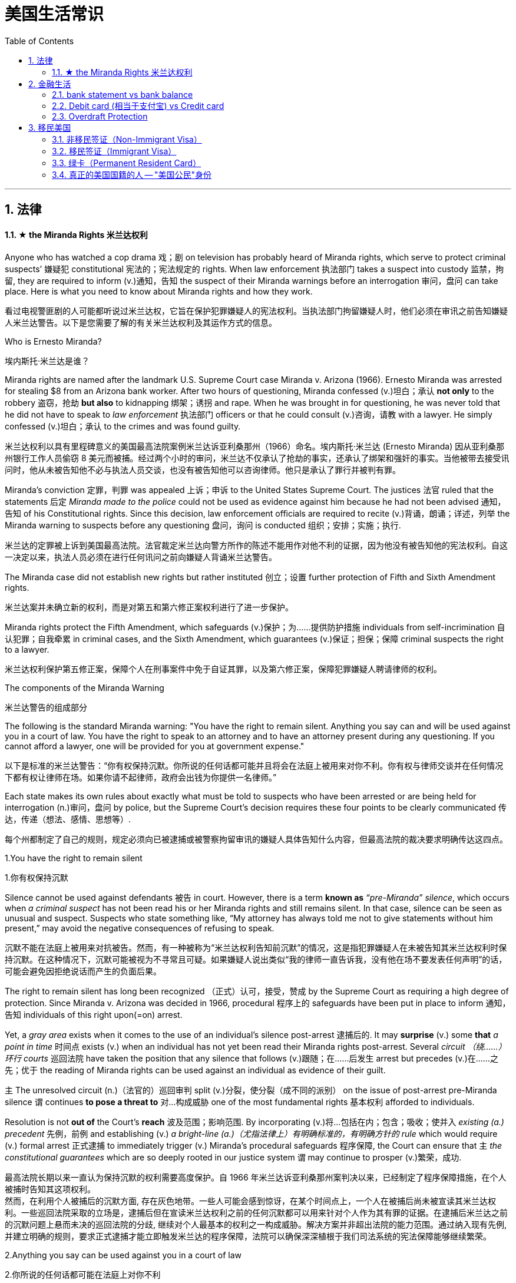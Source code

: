 
= 美国生活常识
:toc: left
:toclevels: 3
:sectnums:
:stylesheet: ../../myAdocCss.css

'''

== 法律

==== ★ the Miranda Rights 米兰达权利

Anyone who has watched a cop drama 戏；剧 on television has probably heard of Miranda rights, which serve to protect criminal suspects’ 嫌疑犯 constitutional 宪法的；宪法规定的 rights. When law enforcement 执法部门 takes a suspect into custody 监禁，拘留, they are required to inform (v.)通知，告知 the suspect of their Miranda warnings before an interrogation 审问，盘问 can take place. Here is what you need to know about Miranda rights and how they work.

[.my2]
看过电视警匪剧的人可能都听说过米兰达权，它旨在保护犯罪嫌疑人的宪法权利。当执法部门拘留嫌疑人时，他们必须在审讯之前告知嫌疑人米兰达警告。以下是您需要了解的有关米兰达权利及其运作方式的信息。

Who is Ernesto Miranda?

[.my2]
埃内斯托·米兰达是谁？

Miranda rights are named after the landmark U.S. Supreme Court case Miranda v. Arizona (1966). Ernesto Miranda was arrested for stealing $8 from an Arizona bank worker. After two hours of questioning, Miranda confessed (v.)坦白；承认 *not only* to the robbery 盗窃，抢劫 *but also* to kidnapping 绑架；诱拐 and rape. When he was brought in for questioning, he was never told that he did not have to speak to _law enforcement_ 执法部门 officers or that he could consult (v.)咨询，请教 with a lawyer. He simply confessed (v.)坦白；承认 to the crimes and was found guilty.

[.my2]
米兰达权利以具有里程碑意义的美国最高法院案例米兰达诉亚利桑那州（1966）命名。埃内斯托·米兰达 (Ernesto Miranda) 因从亚利桑那州银行工作人员偷窃 8 美元而被捕。经过两个小时的审问，米兰达不仅承认了抢劫的事实，还承认了绑架和强奸的事实。当他被带去接受讯问时，他从未被告知他不必与执法人员交谈，也没有被告知他可以咨询律师。他只是承认了罪行并被判有罪。

Miranda's conviction 定罪，判罪 was appealed 上诉；申诉 to the United States Supreme Court. The justices 法官 ruled that the statements 后定 _Miranda made to the police_ could not be used as evidence against him because he had not been advised 通知，告知 of his Constitutional rights. Since this decision, law enforcement officials are required to recite (v.)背诵，朗诵；详述，列举 the Miranda warning to suspects before any questioning 盘问，询问 is conducted 组织；安排；实施；执行.

[.my2]
米兰达的定罪被上诉到美国最高法院。法官裁定米兰达向警方所作的陈述不能用作对他不利的证据，因为他没有被告知他的宪法权利。自这一决定以来，执法人员必须在进行任何讯问之前向嫌疑人背诵米兰达警告。

The Miranda case did not establish new rights but rather instituted 创立；设置 further protection of Fifth and Sixth Amendment rights.

[.my2]
米兰达案并未确立新的权利，而是对第五和第六修正案权利进行了进一步保护。

Miranda rights protect the Fifth Amendment, which safeguards (v.)保护；为……提供防护措施 individuals from self-incrimination 自认犯罪；自我牵累 in criminal cases, and the Sixth Amendment, which guarantees (v.)保证；担保；保障 criminal suspects the right to a lawyer.

[.my2]
米兰达权利保护第五修正案，保障个人在刑事案件中免于自证其罪，以及第六修正案，保障犯罪嫌疑人聘请律师的权利。

The components of the Miranda Warning

[.my2]
米兰达警告的组成部分

The following is the standard Miranda warning: "You have the right to remain silent. Anything you say can and will be used against you in a court of law. You have the right to speak to an attorney and to have an attorney present during any questioning. If you cannot afford a lawyer, one will be provided for you at government expense."

[.my2]
以下是标准的米兰达警告：“你有权保持沉默。你所说的任何话都可能并且将会在法庭上被用来对你不利。你有权与律师交谈并在任何情况下都有权让律师在场。如果你请不起律师，政府会出钱为你提供一名律师。”

Each state makes its own rules about exactly what must be told to suspects who have been arrested or are being held for interrogation (n.)审问，盘问 by police, but the Supreme Court’s decision requires these four points to be clearly communicated 传达，传递（想法、感情、思想等）.

[.my2]
每个州都制定了自己的规则，规定必须向已被逮捕或被警察拘留审讯的嫌疑人具体告知什么内容，但最高法院的裁决要求明确传达这四点。

1.You have the right to remain silent

[.my2]
1.你有权保持沉默

Silence cannot be used against defendants 被告 in court. However, there is a term *known as* _“pre-Miranda” silence_, which occurs when _a criminal suspect_ has not been read his or her Miranda rights and still remains silent. In that case, silence can be seen as unusual and suspect. Suspects who state something like, “My attorney has always told me not to give statements without him present,” may avoid the negative consequences of refusing to speak.

沉默不能在法庭上被用来对抗被告。然而，有一种被称为“米兰达权利告知前沉默”的情况，这是指犯罪嫌疑人在未被告知其米兰达权利时保持沉默。在这种情况下，沉默可能被视为不寻常且可疑。如果嫌疑人说出类似“我的律师一直告诉我，没有他在场不要发表任何声明”的话，可能会避免因拒绝说话而产生的负面后果。


The right to remain silent has long been recognized （正式）认可，接受，赞成 by the Supreme Court as requiring a high degree of protection. Since Miranda v. Arizona was decided in 1966, procedural  程序上的 safeguards have been put in place to inform 通知，告知 individuals of this right upon(=on) arrest.

Yet, a _gray area_ exists when it comes to the use of an individual's silence post-arrest 逮捕后的. It may *surprise* (v.) some *that* _a point in time_ 时间点 exists (v.) when an individual has not yet been read their Miranda rights post-arrest. Several _circuit （绕……）环行 courts_ 巡回法院 have taken the position that any silence that follows (v.)跟随；在……后发生 arrest but precedes (v.)在……之先；优于 the reading of Miranda rights can be used against an individual as evidence of their guilt.

`主` The unresolved circuit (n.)（法官的）巡回审判 split (v.)分裂，使分裂（成不同的派别） on the issue of post-arrest pre-Miranda silence `谓` continues *to pose a threat to* 对…构成威胁 one of the most fundamental rights 基本权利 afforded to individuals.

Resolution is not *out of* the Court's *reach* 波及范围；影响范围. By incorporating (v.)将…包括在内；包含；吸收；使并入 _existing (a.) precedent_ 先例，前例 and establishing (v.) _a bright-line (a.)（尤指法律上）有明确标准的，有明确方针的 rule_ which would require (v.) formal arrest 正式逮捕 to immediately trigger (v.) Miranda's procedural safeguards 程序保障, the Court can ensure that `主` _the constitutional guarantees_  which are so deeply rooted in our justice system `谓` may continue to prosper (v.)繁荣，成功.

[.my2]
最高法院长期以来一直认为保持沉默的权利需要高度保护。自 1966 年米兰达诉亚利桑那州案判决以来，已经制定了程序保障措施，在个人被捕时告知其这项权利。 +
然而，在利用个人被捕后的沉默方面, 存在灰色地带。一些人可能会感到惊讶，在某个时间点上，一个人在被捕后尚未被宣读其米兰达权利。一些巡回法院采取的立场是，逮捕后但在宣读米兰达权利之前的任何沉默都可以用来针对个人作为其有罪的证据。在逮捕后米兰达之前的沉默问题上悬而未决的巡回法院的分歧, 继续对个人最基本的权利之一构成威胁。解决方案并非超出法院的能力范围。通过纳入现有先例, 并建立明确的规则，要求正式逮捕才能立即触发米兰达的程序保障，法院可以确保深深植根于我们司法系统的宪法保障能够继续繁荣。


2.Anything you say can be used against you in a court of law

[.my2]
2.你所说的任何话都可能在法庭上对你不利

All suspects have the right to remain silent. Those who give up that right face (v.) the prospect that their statements will be used against them in court. This can be tricky 难对付的，棘手的, as many times the only evidence against a defendant 被告，被告人 is a confession 供认，供状；承认，坦白. Defense lawyers contend （尤指在争论中）声称，主张，认为 that many innocent suspects, intimidated (v.)威胁，恐吓 by arrest and interrogation 审问，盘问, may speak to police without realizing (v.)理解；领会；认识到；意识到 the danger.

[.my2]
所有嫌疑人都有权保持沉默。那些放弃这一权利的人, 将面临"他们的陈述"将在法庭上被用来对付他们的前景。这会很棘手，因为很多时候，对被告不利的唯一证据就是"他们之前的认罪"。辩护律师认为，许多无辜的嫌疑人, 受到"被逮捕和审讯"的恐吓下，可能会在没有意识到"他们这样做会给自己带来危险"的情况下, 就向警方交谈。

3.You have the right to have an attorney present

[.my2]
3.您有权请律师在场

This gives a suspect the right to have _legal counsel_ (辩护律师) 法律顾问 present at the time of the interrogation  审问，盘问. A suspect must *be clearly informed* that he or she has the right to consult 咨询，请教；商量，商讨 with an attorney and have an attorney present before answering any questions from police. If the police try to question a suspect after an arrest, they must stop the interrogation if the suspect requests an attorney.

[.my2]
这赋予嫌疑人在审讯时有律师在场的权利。必须明确告知嫌疑人，他或她有权咨询律师并在回答警方的任何问题之前有律师在场。如果警方在逮捕嫌疑人后试图讯问嫌疑人，并且嫌疑人请求律师，他们必须停止讯问。

4.If you cannot afford an attorney, one will be appointed to you

[.my2]
4.如果您无力聘请律师，我们将为您指定一名律师

In order *to make sure* a person being interrogated has a clear understanding of his or her rights, the suspect must be told that a lawyer will be appointed without charge if needed. Without this additional advisory 官方警告；警报, `主` the caution 提醒，告诫 of _the right to consult (v.) with an attorney_ `谓` could be misunderstood (v.)误解，误会 and rendered (v.)使成为，使处于某种状态 meaningless.

[.my2]
为了确保受审者清楚了解自己的权利，必须告知嫌疑人，如果需要，将免费指定律师。如果没有这个额外的建议，"咨询律师的权利"的警告, 可能会被误解, 并变得毫无意义。

When are Miranda rights required?

[.my2]
什么时候需要米兰达权利？

Miranda rights must be read before custodial (a.)监禁的；拘留的 police interrogation.

[.my2]
在拘留警察审讯之前必须阅读米兰达的权利。

In the context 背景，环境；上下文 of Miranda rights, `主` whether someone is considered to be in custody 监禁，拘留 `谓` *depends on* whether a reasonable individual in the suspect’s position would feel that they could exercise 运用，行使 their right against self-incrimination and the level of restriction （受）限制（状态），（受）约束（状态） on the suspect’s freedom.

[.my2]
在米兰达权利的背景下，某人是否被视为被拘留, 取决于一个合理的个人在嫌疑人的立场上是否会认为他们可以行使其"反对自证其罪"的权利, 以及对嫌疑人自由的限制程度。

For example, a person who is arrested and taken to jail can be considered to be in police custody.
例如，一个人被逮捕并入狱可以被视为被警方拘留。

Interrogation is when police question a suspect as part of a criminal investigation. Custodial interrogation is when a suspect is questioned while they are in police custody, but interrogation can also happen outside of custody.
审讯是指警察在刑事调查中询问嫌疑人。拘留审讯是指嫌疑人在警方拘留期间接受讯问，但审讯也可以在拘留之外进行。

For instance, if a suspect is arrested by a police officer and then questioned at the local police station, that could be considered custodial interrogation, and the police would be required to read the suspect the Miranda warnings before questioning. If the police question a suspect who isn’t in custody, that is called non-custodial interrogation.
例如，如果嫌疑人被警察逮捕，然后在当地警察局接受讯问，这可能被视为拘留审讯，警察在讯问之前需要阅读嫌疑人的米兰达警告。如果警方讯问未被拘留的嫌疑人，则称为非拘留审讯。

When are Miranda rights not required?
什么时候不需要米兰达权利？
The Miranda decision is intended to make suspects aware of their constitutional rights. Police can ask routine questions—such as name, address, date of birth, and social security number—without reading Miranda rights.
米兰达案的判决旨在让嫌疑人意识到他们的宪法权利。警察可以询问常规问题，例如姓名、地址、出生日期和社会安全号码，而无需阅读米兰达权利。

Law enforcement does not have to read Miranda rights in certain situations, such as the following:
在某些情况下，执法部门不必阅读米兰达权利，例如以下情况：

When voluntary statements are given outside of interrogation
在审讯之外做出自愿陈述时
When public safety is at risk
当公共安全面临风险时
If the suspect waives their Miranda rights
如果嫌疑人放弃米兰达权利
During ordinary traffic stops
在普通交通停车期间
Keep in mind that if a suspect confesses to a crime before receiving the Miranda warnings, the confession may later be used as evidence in court.
请记住，如果嫌疑人在收到米兰达警告之前承认犯罪，该供述可能会在法庭上用作证据。

Waiving and invoking Miranda rights
放弃和援引米兰达权利
A suspect must state that they are invoking their Miranda rights. It’s not enough to simply remain silent: The suspect should explicitly inform law enforcement that they are invoking their Miranda rights.
嫌疑人必须声明他们正在援引米兰达权利。仅仅保持沉默是不够的：嫌疑人应该明确告知执法部门他们正在援引米兰达权利。

Suspects can invoke their Miranda rights by saying something like, “I want to invoke my right to remain silent, and I need to talk to a lawyer before answering questions.”
嫌疑人可以通过这样说来援引米兰达权利：“我想援引我保持沉默的权利，我需要在回答问题之前与律师交谈。”

If a person is arrested but decides to talk to the police despite the warning, they do have the right to change their mind. They can invoke their Miranda rights at any time during questioning, meaning they can decide to stop answering questions or only talk to police officers with a lawyer present.
如果一个人被捕但不顾警告决定与警方交谈，他们确实有权改变主意。他们可以在审讯期间随时援引米兰达权利，这意味着他们可以决定停止回答问题或仅在有律师在场的情况下与警察交谈。

It’s important to note that even if a suspect invokes their Miranda rights, they can still waive those rights, either implicitly or expressly.
值得注意的是，即使嫌疑人援引米兰达权利，他们仍然可以隐式或明示放弃这些权利。

A suspect can waive their rights implicitly by talking to police after receiving the Miranda warnings, or they can waive their rights expressly by stating that they want to relinquish their rights.
嫌疑人可以在收到米兰达警告后通过与警方交谈来暗示放弃自己的权利，也可以通过声明他们想放弃自己的权利来明确放弃自己的权利。

What are the consequences of not being read my Miranda rights?
不阅读我的米兰达权利会产生什么后果？
If the police do not provide a Miranda warning before an interrogation, any information they obtain from you may be inadmissible in court.
如果警察在审讯前没有提供米兰达警告，他们从您那里获得的任何信息可能在法庭上不被采纳。

However, there are some exceptions, such as when there is a danger to public safety or if you voluntarily provide information before custodial interrogation.
然而，也有一些例外，例如当公共安全面临危险或您在拘留审讯前自愿提供信息时。

FAQs  常见问题
Are there any exceptions to the Miranda rule?
米兰达规则有任何例外吗？
Police can ask basic questions—such as those used to identify a suspect—without giving Miranda warnings. Law enforcement does not have to read Miranda rights if a suspect has waived their Miranda rights, if public safety is threatened, or if a suspect voluntarily provides information outside of a custodial interrogation.
警察可以询问基本问题，例如用于识别嫌疑人的问题，而无需向米兰达发出警告。如果嫌疑人放弃了米兰达权利、公共安全受到威胁或者嫌疑人在拘留审讯之外自愿提供信息，执法部门就不必解读米兰达权利。

Can the police use my statements against me if I don't understand my Miranda rights?
如果我不了解我的米兰达权利，警察可以利用我的陈述来对付我吗？
If you were improperly warned, your statements cannot be used against you at trial. However, the statements may be used for other purposes (such as for impeachment), and information from voluntary confessions may be used in certain circumstances.
如果您受到不当警告，则您的陈述不能在审判中用于对您不利。然而，这些陈述可以用于其他目的（例如弹劾），并且在某些情况下可以使用自愿供述的信息。

What should I do if I believe my Miranda rights were violated?
如果我认为我的米兰达权利受到侵犯，我该怎么办？
If you believe your Miranda rights have been violated, you should contact a criminal defense attorney to ensure that your rights are protected.
如果您认为您的米兰达权利受到侵犯，您应该联系刑事辩护律师，以确保您的权利受到保护。

What happened to Ernesto Miranda?
埃内斯托·米兰达怎么了？
Ernesto Miranda did, indeed, get a new trial based on the Supreme Court ruling, and his original confession was thrown out. However, based on the evidence, Miranda was convicted and served 11 years in prison before being paroled in 1972.
埃内斯托·米兰达确实根据最高法院的裁决进行了新的审判，他原来的供词被驳回了。然而，根据证据，米兰达被定罪并入狱11年，然后于1972年假释。

In 1976, at the age of 34, Miranda was murdered. Police arrested a suspect in the killing who, after choosing to exercise his Miranda right to remain silent, was released without being charged with the crime.
1976年，34岁的米兰达被谋杀。警方逮捕了一名杀人嫌疑人，该嫌疑人在选择行使米兰达保持沉默的权利后被释放，但没有被指控犯罪。




'''

== 金融生活


==== bank statement vs bank balance

[cols="1a,1a"]
|===
|bank statement |bank balance

|( state·ment ) a printed record of all the money paid into and out of a customer's bank account within a particular period 银行结单（某时期内存户**存取款项**的清单）

A bank statement is a list of all transactions （一笔）交易，业务，买卖 for a bank account over a set period, usually monthly.     +

银行对账单是银行账户在一定时期（通常是每月）内所有交易的列表。

The statement includes deposits 沉积物，沉积层；订金；押金；存款, charges （商品和服务所需的）要价，收费, withdrawals （从银行账户中）提款，取款, as well as the beginning and ending balance 账户余额，结存 for the period, along with any interest earned. +

该报表包括存款、收费、取款以及该期间的期初和期末余额，以及所赚取的任何利息。

_Account holders_ generally review their bank statements every month to help keep track of expenses and spending, as well as monitor for any fraudulent 欺诈的，诈骗的 charges or mistakes. +

账户持有人通常每月查看他们的银行对账单，以帮助跟踪费用和支出，并监控任何欺诈性收费或错误。


A bank issues (v.) a _bank statement_ to _an account holder_ that shows the detailed activity in the account. It allows the account holder to see all the transactions processed (v.)加工；处理, typically chronologically 按年代地;按时间顺序.

银行向账户持有人发出银行对账单，显示账户中的详细活动。它允许账户持有人查看所有已处理的交易，通常按时间顺序排列。
|the amount of money that sb has in their bank account at a particular time 银行存款余额；银行结存

An account balance is the amount of money at a specific time in a financial repository 仓库；贮藏室；存放处, such as a savings or checking account 支票账户.

帐户余额是金融存储库（例如储蓄帐户或支票帐户）中特定时间的金额。

An _account balance_ represents (v.) the current value of a financial account, such as a checking, savings, or investment account.

账户余额代表金融账户（例如支票账户、储蓄账户或投资账户）的当前价值。

An account balance reflects (v.) total assets *minus* 减，减去 total liabilities 负债；债务. In banking, the _account balance_ is the money available in a checking or savings account.

账户余额反映总资产减去总负债。在银行业，账户余额是支票或储蓄账户中的可用资金。

https://www.investopedia.com/terms/a/accountbalance.asp
|===



'''

==== Debit card (相当于支付宝) vs Credit card

[options="autowidth" cols="1a,1a"]
|===
|Debit card (相当于支付宝) |Credit card (相当于小额贷款)

|扣賬卡（Debit card）即是直接與銀行戶口綁定的銀行卡，持有人可用作消費簽賬或提款，交易金額會直接從戶口結餘扣除。換言之，*持有人不可以「先使未來錢」，在消費之前必須確保銀行戶口裡有足夠結餘支付，方可順利憑卡進行交易。*
|使用信用卡（Credit card）
消費，*每次支付都先由銀行墊支，而且支援"現金透支"功能。用戶可選擇「先消費，後支付」*，並在信用卡截數日後, 才會被要求償還有關的消費額。
|===

'''

==== Overdraft Protection

Overdraft Protection

[.my2]
透支保护：一种银行服务，用于防止账户透支。当账户余额不足时，银行会自动从其他账户或信用额度中转移资金，以避免透支费用或拒付。

Overdraft protection is an optional service that *prevents* charges 费用 to a bank account (primarily checks, ATM transactions （一笔）交易，业务，买卖;办理；处理, debit-card charges) *from* being rejected 拒绝，驳回；不同意 when they exceed 超过，超出；超越（限制） the available funds 可用资金 in the account. Overdraft protection, sometimes called cash-reserve 现金储备 checking, is used most frequently as a cushion 垫子，缓冲垫 for _checking accounts_ 支票账户, but it also can be applied to _savings accounts_.

[.my2]
透支保护是一项可选服务，可防止向银行帐户收取的费用（主要是支票、ATM 交易、借记卡费用）在超过帐户中的可用资金时被拒绝。透支保护，有时称为现金储备检查，最常用作支票账户的缓冲，但也可应用于储蓄账户。

With overdraft protection, even if the account has insufficient 不充分的，不够重要的 funds, the bank will cover the shortfall 缺口；差额；亏空 so that the transaction  交易，买卖，业务 goes through. When a customer *signs up 报名（参加课程） for* overdraft protection, they designate (v.)命名；指定;选定，指派，委任（某人任某职） a backup account 备份帐户 for the bank to use (v.) as the source to cover any overdrafts —usually a linked savings account, credit card, or line of credit 信用额度.

However, the bank charges (v.) the customer for this service in a few ways, for example, through _overdraft fees_ 透支费用 to process (v.) any transactions that overdraw (v.)透支 the account.

[.my2]
有了透支保护，即使账户资金不足，银行也会补足不足的部分，以便交易顺利进行。当客户注册透支保护时，他们会指定一个备用账户供银行用​​作支付任何透支的来源——通常是链接的储蓄账户、信用卡或信用额度。然而，银行通过多种方式向客户收取此项服务的费用，例如通过"透支费"来处理任何透支账户的交易。

Without overdraft protection, `主` transactions that have insufficient funds to cover them `谓` are returned unpaid—that is, _checks_ bounce (v.)拒付，退回（支票等） and _debit transactions_ are refused, which can be expensive and disruptive (a.)引起混乱的；扰乱性的；破坏性的 for the customer. Many banks charge (v.) overdraft and non-sufficient funds (NSF) fees (traditionally between $30 and $35, per transaction, on average, although several larger banks began reducing or eliminating 消除 the NSF fee *as of* 从…开始，截至… late 2022) for accounts that don't have sufficient funds.

[.my2]
如果没有透支保护，资金不足以支付的交易将被退回未付款，也就是说，支票被退回并且借记交易被拒绝，这对客户来说可能是昂贵的且具有破坏性。许多银行对资金不足的账户收取透支和资金不足 (NSF)费用（传统上每笔交易平均在 30 至 35 美元之间，尽管几家较大的银行从 2022 年底开始减少或取消 NSF 费用）资金。

If you bounce a check, you can incur (v.)带来（成本、花费等）；招致，遭受 a variety of 各种各样的 charges or, in extreme cases, your bank can close your account, which also affects your ability to open a new checking account.

[.my2]
如果您退回支票，您可能会产生各种费用，或者在极端情况下，您的银行可能会关闭您的账户，这也会影响您开设新支票账户的能力。






What's more, *not only* can the bank refuse (v.) payment and charge (v.) the account holder, *but* a penalty （因违反法律、规定或合同而受到的）处罚，刑罚 or fee may also be charged by the merchant 商人 for the failed transaction.

[.my2]
更重要的是，银行不仅可以拒绝付款并向账户持有人收取费用，商户还可能对失败的交易收取罚款或费用。

As soon as the overdraft protection service is triggered, the linked account is charged a _transfer fee_ 过户手续费 to move funds to cover (v.) the shortfall. The account holder may also be charged *either* an additional fee every month that overdraft protection is used *or* a fixed _monthly fee_ for continuous protection.

[.my2]
一旦透支保护服务被触发，关联账户就会被收取转账费，以转移资金以弥补缺口。账户持有人还可能因使用透支保护而每月被收取额外费用，或因持续保护而每月被收取固定费用。




'''

== 移民美国


美国的签证有


=== 非移民签证（Non-Immigrant Visa）

尽管非移民签证通常是短期的，有些也可以被理解为一种“居留签证”，因为它们允许持有人在美国合法居住一段时间。例如：

- 工作签证（如 H-1B、L-1）
- 学生签证（如 F-1）
- 投资者签证（如 E-2）
这些签证虽然允许临时居住，但不直接授予永久居留身份。

'''

=== 移民签证（Immigrant Visa）
- 适用人群：这些签证适用于那些计划在美国长期居住, 并最终可能申请成为"永久居民"（绿卡持有者）的人。
- 目的：通过"移民签证"进入美国的人, 会成为"合法永久居民"（Lawful Permanent Resident, LPR），也就是俗称的"绿卡持有者"。
- 常见类型： +
家庭移民签证（如 IR-1 配偶签证） +
职业移民签证（如 EB-2 和 EB-3） +
多样性移民签证（绿卡抽签）

'''

=== 绿卡（Permanent Resident Card）

**合法永久居民（LPR）**持有的是绿卡，而不是签证。 +
**持绿卡者**可以长期居住在美国，并享有一定的权利，但**不是"公民"**。

*仅仅是获得"绿卡"，不等同于“国籍”的转换。*

**一般上我们指“移民成功”，实际上就是指获得美国绿卡，但拿到美国绿卡之后，并不代表我们变成了美国人，**我们还是拿着中国护照的中国人，*只不过在美国拥有了永久居留的权利。*

之后, 你就可以选择:  +
1、要不要入籍成为"美国公民"？ +
2、还是继续维持"绿卡"的身份？

*美国"绿卡"是证明外国人在美国拥有"永久居民身份"的一种身份证。拥有它，您就有权在美国永久居留、工作、学习和生活，能享受所有基本的社会福利, 和医疗保障。 但要注意，您依然是中国人，持有中国护照，也就是说回国您无需办理签证。*

image:/img/gc.webp[,80%]

[.small]
[options="autowidth" cols="1a,1a"]
|===
|绿卡持有者的权利和优势: |绿卡持有者的局限性:

|- 无需履行美国公民义务。 回中国时无需申请签证。
- 居住和工作自由，你能在美国任何地方居住和工作，无需特别许可。
- 就业福利：绿卡持有者和美国公民一样，可以参与享受美国政府提供的就业培训项目。通过 American Job Center 可以找到就近找到您所在州的服务项目。
- 在社会福利方面，有权获得如社会安全金和医疗保险。
- 同时，绿卡持有者在满足一定条件后，还有申请"公民身份"的途径。

|- *没有投票权，不能参与美国选举。*
- 身份维持：要维持绿卡的合法有效性，必须满足一定的居留条件，*若在外国居住超过规定时间，可能会被视为放弃"永久居民身份"。*
- **回美国时需要出示绿卡和护照，**停留时间过长可能需要解释原因。
- 相比公民，绿卡持有者更容易受到移民政策变化的影响。在家庭团聚方面，为亲属申请移民时，范围相对较小，等待时间较长。
|===






'''

=== 真正的美国国籍的人 -- "美国公民"身份

"美国公民"是指在美国拥有政治成员身份，有权享受特定权利和福利、履行义务, 并受其管辖的人员（包括在美国出生, 和归化的人员）。 **成为美国公民后，**您将享受所有公民权利，包括政治权利，但同时**也意味着您放弃了中国国籍，持有美国护照。**

"绿卡"转换成"公民"的条件:
[.small]
[options="autowidth" cols="1a,1a"]
|===
|Header 1 |Header 2

|居住时间
|- 比如获得绿卡达到 5 年（公民配偶达 3 年）
- 提交申请的前 5 年（配偶 3 年）时间里，满足“连续居住条件Continuous Residence”等等
- 提交申请前5年, 在美居住时间至少有30个月，满足”实际居住条件Physical Presence”
- 申请所在州居住时间超过3个月


|对美国的知识上
|- 具有基本的英文阅读、书写和表达能力（需要通过英语考试）
- 对于美国历史和政府有基本的了解（需要通过Civics考试）

|个人上
|- *无犯罪记录*，服从于美国宪法
- 宣誓效忠于美国

|其他
|- 提交入籍申请表 N-400 表格
- 申请时年满 18 岁
|===



[.small]
[cols="2a,1a"]
|===
|美国公民的权利和优势 |成为美国公民的局限性

|- *拥有投票权*，可以在联邦、州和地方选举中投票。
- *入职公务员，某些政府职位只对美国公民开放。*
- 家庭团聚，*公民可以为更广泛的家庭成员申请移民，且没有数量限制。*
- 领事保护：在国外遇到问题时, 能寻求"美国领事馆"的援助和保护，回国时入境程序通常更快捷。
- 出行自由，在国外旅行和居住方面，公民可以自由离开美国，并**在国外长期居住而不会失去"公民身份"。**
- 免签多国，美国护照持有人在全球188个国家和地区, 可以免签证和落地签证待遇。

|- 税务身份，*全球征税*，责任较重。
- 弃籍难度，也由于美国完善的税制，一旦选择成为美国公民，放弃国籍是一个复杂的过程，可能涉及税务和法律问题，需要提前规划时间。
- 回中国需要申请签证。
|===

image:/img/001.webp[,80%]

image:/img/002.webp[,80%]












'''

